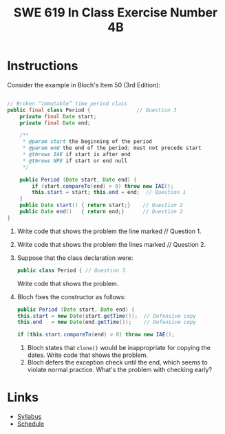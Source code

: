 #+TITLE: SWE 619 In Class Exercise Number 4B

#+HTML_HEAD: <link rel="stylesheet" href="https://nguyenthanhvuh.github.io/files/org.css">
#+HTML_HEAD: <link rel="stylesheet" href="https://nguyenthanhvuh.github.io/files/org-orig.css">

* Instructions

  Consider the example in Bloch's Item 50 (3rd Edition):

  #+begin_src java

    // Broken “immutable” time period class
    public final class Period {               // Question 3
        private final Date start;
        private final Date end;

        /**
         ,* @param start the beginning of the period
         ,* @param end the end of the period; must not precede start
         ,* @throws IAE if start is after end
         ,* @throws NPE if start or end null
         ,*/

        public Period (Date start, Date end) {
            if (start.compareTo(end) > 0) throw new IAE();
            this.start = start; this.end = end;  // Question 1
        }
        public Date start() { return start;}    // Question 2
        public Date end()   { return end;}      // Question 2
    }
  #+end_src


  1. Write code that shows the problem the line marked // Question 1.
  1. Write code that shows the problem the lines marked // Question 2.
  1. Suppose that the class declaration were:
     #+begin_src java
       public class Period { // Question 3
     #+end_src
     Write code that shows the problem.
  1. Bloch fixes the constructor as follows:
     #+begin_src java
       public Period (Date start, Date end) {
       this.start = new Date(start.getTime());  // Defensive copy
       this.end   = new Date(end.getTime());    // Defensive copy

       if (this.start.compareTo(end) > 0) throw new IAE();
     #+end_src
     1. Bloch states that =clone()= would be inappropriate for copying the dates. Write code that shows the problem.
     1. Bloch defers the exception check until the end, which seems to violate normal practice. What's the problem with checking early? 


* Links
  - [[./index.html][Syllabus]]
  - [[./schedule.html][Schedule]]

